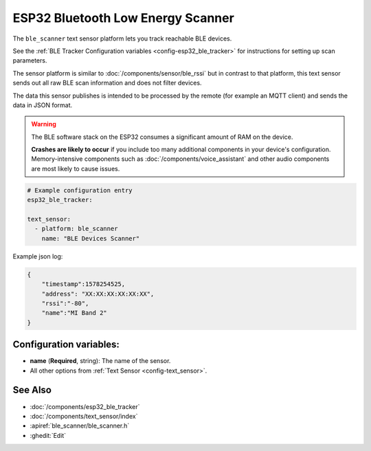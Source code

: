 ESP32 Bluetooth Low Energy Scanner
==================================

.. seo::
    :description: Instructions for setting up BLE text sensors for the ESP32.
    :image: bluetooth.svg
    :keywords: ESP32

The ``ble_scanner`` text sensor platform lets you track reachable BLE devices.

See the :ref:`BLE Tracker Configuration variables <config-esp32_ble_tracker>` for instructions for setting up scan parameters.

The sensor platform is similar to :doc:`/components/sensor/ble_rssi` but in contrast to that platform, this text
sensor sends out all raw BLE scan information and does not filter devices.

The data this sensor publishes is intended to be processed by the remote (for example an MQTT client) and sends
the data in JSON format.

.. warning::

    The BLE software stack on the ESP32 consumes a significant amount of RAM on the device.

    **Crashes are likely to occur** if you include too many additional components in your device's
    configuration. Memory-intensive components such as :doc:`/components/voice_assistant` and other
    audio components are most likely to cause issues.

.. code-block:: yaml

    # Example configuration entry
    esp32_ble_tracker:

    text_sensor:
      - platform: ble_scanner
        name: "BLE Devices Scanner"

Example json log:

.. code-block:: json

    {
        "timestamp":1578254525,
        "address": "XX:XX:XX:XX:XX:XX",
        "rssi":"-80",
        "name":"MI Band 2"
    }

Configuration variables:
------------------------

-  **name** (**Required**, string): The name of the sensor.
- All other options from :ref:`Text Sensor <config-text_sensor>`.

See Also
--------

- :doc:`/components/esp32_ble_tracker`
- :doc:`/components/text_sensor/index`
- :apiref:`ble_scanner/ble_scanner.h`
- :ghedit:`Edit`

